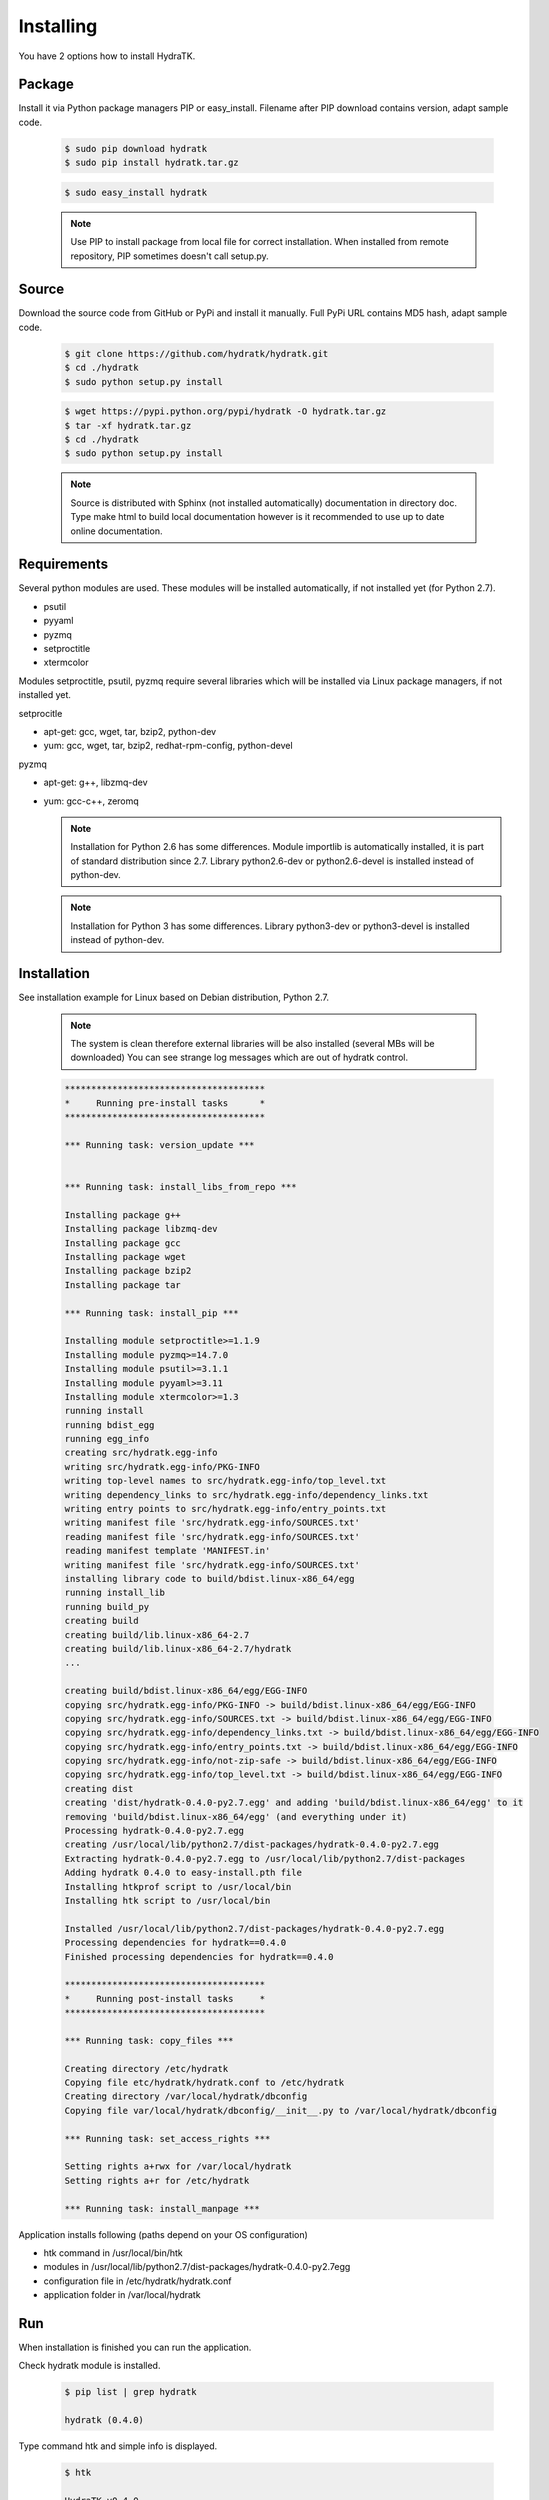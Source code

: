 .. _install_inst:

Installing
==========

You have 2 options how to install HydraTK.

Package
^^^^^^^

Install it via Python package managers PIP or easy_install.
Filename after PIP download contains version, adapt sample code.

  .. code-block:: bash
  
     $ sudo pip download hydratk
     $ sudo pip install hydratk.tar.gz 
     
  .. code-block:: bash
  
     $ sudo easy_install hydratk
     
  .. note::
  
     Use PIP to install package from local file for correct installation.
     When installed from remote repository, PIP sometimes doesn't call setup.py.

Source
^^^^^^

Download the source code from GitHub or PyPi and install it manually.
Full PyPi URL contains MD5 hash, adapt sample code.

  .. code-block:: bash
  
     $ git clone https://github.com/hydratk/hydratk.git
     $ cd ./hydratk
     $ sudo python setup.py install
     
  .. code-block:: bash
  
     $ wget https://pypi.python.org/pypi/hydratk -O hydratk.tar.gz
     $ tar -xf hydratk.tar.gz
     $ cd ./hydratk
     $ sudo python setup.py install
     
  .. note::
  
     Source is distributed with Sphinx (not installed automatically) documentation in directory doc. 
     Type make html to build local documentation however is it recommended to use up to date online documentation.
     
Requirements
^^^^^^^^^^^^

Several python modules are used.
These modules will be installed automatically, if not installed yet (for Python 2.7).

* psutil
* pyyaml
* pyzmq
* setproctitle
* xtermcolor

Modules setproctitle, psutil, pyzmq require several libraries which will be installed via Linux package managers, if not installed yet.

setprocitle

* apt-get: gcc, wget, tar, bzip2, python-dev
* yum: gcc, wget, tar, bzip2, redhat-rpm-config, python-devel       
    
pyzmq

* apt-get: g++, libzmq-dev
* yum: gcc-c++, zeromq    

  .. note::
     
     Installation for Python 2.6 has some differences.
     Module importlib is automatically installed, it is part of standard distribution since 2.7.
     Library python2.6-dev or python2.6-devel is installed instead of python-dev.
     
  .. note::
  
     Installation for Python 3 has some differences.
     Library python3-dev or python3-devel is installed instead of python-dev.
    
Installation
^^^^^^^^^^^^

See installation example for Linux based on Debian distribution, Python 2.7. 

  .. note::
  
     The system is clean therefore external libraries will be also installed (several MBs will be downloaded)
     You can see strange log messages which are out of hydratk control. 
     
  .. code-block:: bash
  
     **************************************
     *     Running pre-install tasks      *
     **************************************

     *** Running task: version_update ***


     *** Running task: install_libs_from_repo ***

     Installing package g++
     Installing package libzmq-dev
     Installing package gcc
     Installing package wget
     Installing package bzip2
     Installing package tar
     
     *** Running task: install_pip ***

     Installing module setproctitle>=1.1.9
     Installing module pyzmq>=14.7.0
     Installing module psutil>=3.1.1
     Installing module pyyaml>=3.11
     Installing module xtermcolor>=1.3
     running install
     running bdist_egg
     running egg_info
     creating src/hydratk.egg-info
     writing src/hydratk.egg-info/PKG-INFO
     writing top-level names to src/hydratk.egg-info/top_level.txt
     writing dependency_links to src/hydratk.egg-info/dependency_links.txt
     writing entry points to src/hydratk.egg-info/entry_points.txt
     writing manifest file 'src/hydratk.egg-info/SOURCES.txt'
     reading manifest file 'src/hydratk.egg-info/SOURCES.txt'
     reading manifest template 'MANIFEST.in'
     writing manifest file 'src/hydratk.egg-info/SOURCES.txt'
     installing library code to build/bdist.linux-x86_64/egg
     running install_lib
     running build_py
     creating build
     creating build/lib.linux-x86_64-2.7
     creating build/lib.linux-x86_64-2.7/hydratk
     ...
     
     creating build/bdist.linux-x86_64/egg/EGG-INFO
     copying src/hydratk.egg-info/PKG-INFO -> build/bdist.linux-x86_64/egg/EGG-INFO
     copying src/hydratk.egg-info/SOURCES.txt -> build/bdist.linux-x86_64/egg/EGG-INFO
     copying src/hydratk.egg-info/dependency_links.txt -> build/bdist.linux-x86_64/egg/EGG-INFO
     copying src/hydratk.egg-info/entry_points.txt -> build/bdist.linux-x86_64/egg/EGG-INFO
     copying src/hydratk.egg-info/not-zip-safe -> build/bdist.linux-x86_64/egg/EGG-INFO
     copying src/hydratk.egg-info/top_level.txt -> build/bdist.linux-x86_64/egg/EGG-INFO
     creating dist
     creating 'dist/hydratk-0.4.0-py2.7.egg' and adding 'build/bdist.linux-x86_64/egg' to it
     removing 'build/bdist.linux-x86_64/egg' (and everything under it)
     Processing hydratk-0.4.0-py2.7.egg
     creating /usr/local/lib/python2.7/dist-packages/hydratk-0.4.0-py2.7.egg
     Extracting hydratk-0.4.0-py2.7.egg to /usr/local/lib/python2.7/dist-packages
     Adding hydratk 0.4.0 to easy-install.pth file
     Installing htkprof script to /usr/local/bin
     Installing htk script to /usr/local/bin
     
     Installed /usr/local/lib/python2.7/dist-packages/hydratk-0.4.0-py2.7.egg
     Processing dependencies for hydratk==0.4.0
     Finished processing dependencies for hydratk==0.4.0
     
     **************************************
     *     Running post-install tasks     *
     **************************************

     *** Running task: copy_files ***

     Creating directory /etc/hydratk
     Copying file etc/hydratk/hydratk.conf to /etc/hydratk
     Creating directory /var/local/hydratk/dbconfig
     Copying file var/local/hydratk/dbconfig/__init__.py to /var/local/hydratk/dbconfig

     *** Running task: set_access_rights ***

     Setting rights a+rwx for /var/local/hydratk
     Setting rights a+r for /etc/hydratk

     *** Running task: install_manpage ***
     
Application installs following (paths depend on your OS configuration)

* htk command in /usr/local/bin/htk
* modules in /usr/local/lib/python2.7/dist-packages/hydratk-0.4.0-py2.7egg
* configuration file in /etc/hydratk/hydratk.conf
* application folder in /var/local/hydratk        

Run
^^^

When installation is finished you can run the application.

Check hydratk module is installed.

  .. code-block:: bash
  
     $ pip list | grep hydratk
     
     hydratk (0.4.0)

Type command htk and simple info is displayed.

  .. code-block:: bash
  
     $ htk
  
     HydraTK v0.4.0
     (c) 2009 - 2016 Petr Czaderna <pc@hydratk.org>, HydraTK team <team@hydratk.org>
     Usage: htk [options] command
     For list of the all available commands and options type htk help

     
Type command htk help and detailed info is displayed.
Type man htk to display manual page. 

  .. code-block:: bash
  
     $ htk help
     
     HydraTK v0.4.0
     (c) 2009 - 2016 Petr Czaderna <pc@hydratk.org>, HydraTK team <team@hydratk.org>
     Usage: htk [options] command

     Commands:
        create-config-db - creates configuration database
           Options:
              --config-db-file <file> - optional, database file path

        create-ext-skel - creates project skeleton for HydraTK extension development
           Options:
              --ext-skel-path <path> - optional, directory path where HydraTK extension skeleton will be created

        create-lib-skel - creates project skeleton for HydraTK library development
           Options:
              --lib-skel-path <path> - optional, directory path where HydraTK library skeleton will be created

        help - prints help
        list-extensions - displays list of loaded extensions
        start - starts the application
        start-benchmark - starts benchmark
           Options:
              --details - displays detailed information about tests

        stop - stops the application

     Global Options:
        -c, --config <file> - reads the alternate configuration file
        -d, --debug <level> - debug turned on with specified level > 0
        -e, --debug-channel <channel number, ..> - debug channel filter turned on
        -f, --force - enforces command
        -i, --interactive - turns on interactive mode
        -l, --language <language> - sets the text output language, the list of available languages is specified in the docs
        -m, --run-mode <mode> - sets the running mode, the list of available modes is specified in the docs
  
        
Type command htk -d 1 start and see debug log.

  .. code-block:: bash
  
     htk -d 1 start    
     

     [17/11/2016 16:13:20.444] Debug(1): hydratk.core.masterhead:check_debug:0: Debug level set to 1
     [17/11/2016 16:13:20.445] Debug(1): hydratk.core.corehead:_apply_config:0: Language set to 'English'
     [17/11/2016 16:13:20.445] Debug(1): hydratk.core.corehead:_import_global_messages:0: Trying to to load global messages for language 'en', package 'hydratk.translation.core.en.messages'
     [17/11/2016 16:13:20.446] Debug(1): hydratk.core.corehead:_import_global_messages:0: Global messages for language en, loaded successfully
     [17/11/2016 16:13:20.447] Debug(1): hydratk.core.corehead:_import_global_messages:0: Trying to to load global help for language en, package 'hydratk.translation.core.en.help'
     [17/11/2016 16:13:20.448] Debug(1): hydratk.core.corehead:_import_global_messages:0: Global help for language en, loaded successfully
     [17/11/2016 16:13:20.448] Debug(1): hydratk.core.corehead:_apply_config:0: Run mode set to '1 (CORE_RUN_MODE_SINGLE_APP)'
     [17/11/2016 16:13:20.449] Debug(1): hydratk.core.corehead:_apply_config:0: Main message router id set to 'raptor01'
     [17/11/2016 16:13:20.45] Debug(1): hydratk.core.corehead:_apply_config:0: Number of core workers set to: 4
     [17/11/2016 16:13:20.45] Debug(1): hydratk.core.corehead:_load_extension:0: Loading internal extension: 'BenchMark'
     [17/11/2016 16:13:20.451] Debug(1): hydratk.core.corehead:_import_extension_messages:0: Trying to to load extension messages for language en, package 'hydratk.extensions.benchmark.translation.en.messages'
     [17/11/2016 16:13:20.452] Debug(1): hydratk.core.corehead:_import_extension_messages:0: Extensions messages for language en, loaded successfully
     [17/11/2016 16:13:20.453] Debug(1): hydratk.core.corehead:_import_extension_messages:0: Trying to to load extension help for language en, package 'hydratk.extensions.benchmark.translation.en.help'
     [17/11/2016 16:13:20.453] Debug(1): hydratk.core.corehead:_load_extension:0: Internal extension: 'BenchMark v0.1.0 (c) [2013 - 2016 Petr Czaderna <pc@hydratk.org>]' loaded successfully
     [17/11/2016 16:13:20.454] Debug(1): hydratk.core.corehead:_load_extensions:0: Finished loading internal extensions
     [17/11/2016 16:13:20.456] Debug(1): hydratk.core.corehead:_start_app:0: Starting application
     [17/11/2016 16:13:20.457] Debug(1): hydratk.core.corehead:_init_message_router:0: Message Router 'raptor01' initialized successfully
     [17/11/2016 16:13:20.457] Debug(1): hydratk.core.corehead:_c_observer:0: Core message service 'c01' registered successfully
     [17/11/2016 16:13:20.458] Debug(1): hydratk.core.corehead:_c_observer:0: Core message queue '/tmp/hydratk/core.socket' initialized successfully
     [17/11/2016 16:13:20.459] Debug(1): hydratk.core.corehead:_c_observer:0: Starting to observe
     [17/11/2016 16:13:20.459] Debug(1): hydratk.core.corehead:_c_observer:0: Saving PID 8222 to file: /tmp/hydratk/hydratk.pid
     [17/11/2016 16:13:20.462] Debug(1): hydratk.core.masterhead:add_core_thread:0: Initializing core thread id: 1
     [17/11/2016 16:13:20.464] Debug(1): hydratk.core.masterhead:add_core_thread:0: Initializing core thread id: 2
     [17/11/2016 16:13:20.466] Debug(1): hydratk.core.masterhead:add_core_thread:0: Initializing core thread id: 3
     [17/11/2016 16:13:20.47] Debug(1): hydratk.core.masterhead:add_core_thread:0: Initializing core thread id: 4
     [17/11/2016 16:13:20.474] Debug(1): hydratk.core.corehead:_c_worker:1: Core message queue '/tmp/hydratk/core.socket' connected successfully
     [17/11/2016 16:13:20.485] Debug(1): hydratk.core.corehead:_c_worker:1: Starting to work
     [17/11/2016 16:13:20.489] Debug(1): hydratk.core.corehead:_c_worker:3: Core message queue '/tmp/hydratk/core.socket' connected successfully
     [17/11/2016 16:13:20.48] Debug(1): hydratk.core.corehead:_c_worker:2: Core message queue '/tmp/hydratk/core.socket' connected successfully
     [17/11/2016 16:13:20.49] Debug(1): hydratk.core.corehead:_c_worker:2: Starting to work
     [17/11/2016 16:13:20.491] Debug(1): hydratk.core.corehead:_c_worker:3: Starting to work
     [17/11/2016 16:13:20.493] Debug(1): hydratk.core.corehead:_c_worker:4: Core message queue '/tmp/hydratk/core.socket' connected successfully
     [17/11/2016 16:13:20.494] Debug(1): hydratk.core.corehead:_c_worker:4: Starting to work
     [17/11/2016 16:13:30.522] Debug(1): hydratk.core.corehead:_check_cw_activity:0: Checking live status on thread: 1, last activity before: 0.0770130157471
     [17/11/2016 16:13:30.525] Debug(1): hydratk.core.corehead:_check_cw_activity:0: Checking live status on thread: 2, last activity before: 0.0612938404083
     [17/11/2016 16:13:30.528] Debug(1): hydratk.core.corehead:_check_cw_activity:0: Checking live status on thread: 3, last activity before: 0.0646958351135
     [17/11/2016 16:13:30.531] Debug(1): hydratk.core.corehead:_check_cw_activity:0: Checking live status on thread: 4, last activity before: 0.0701160430908
        